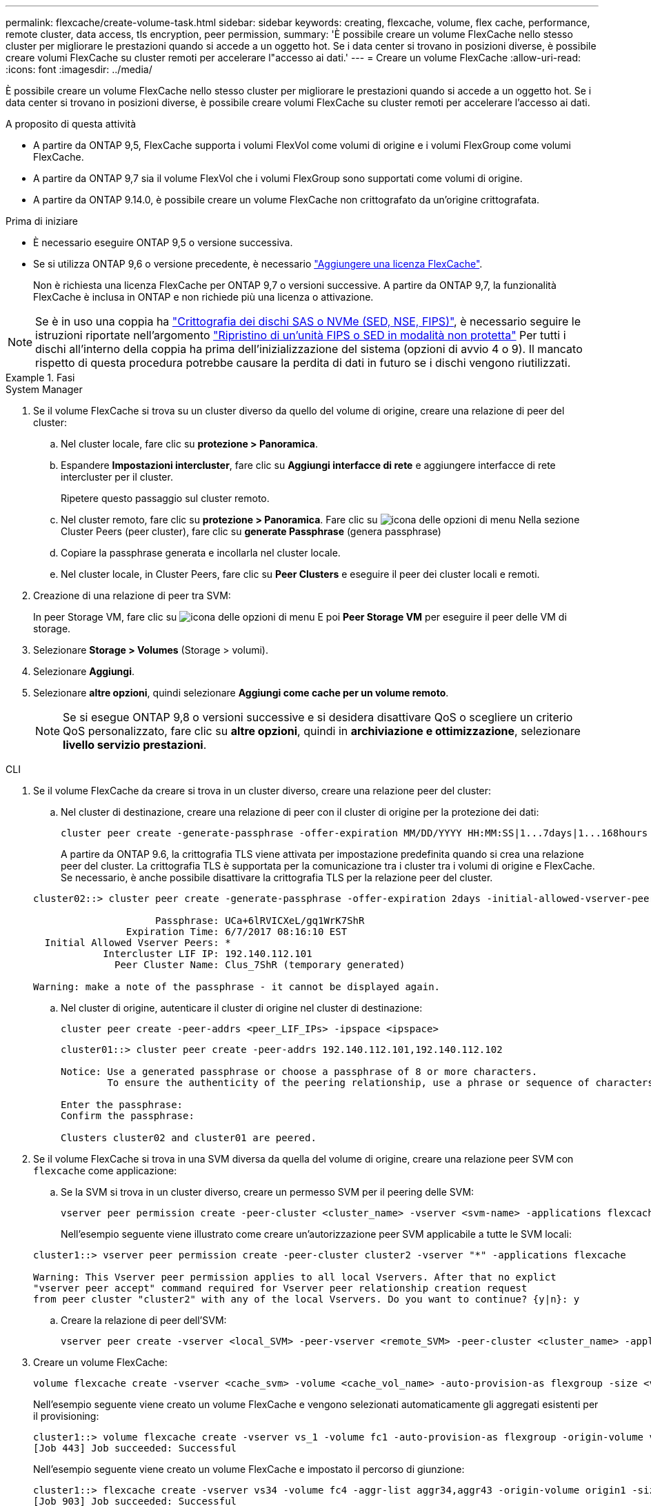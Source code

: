 ---
permalink: flexcache/create-volume-task.html 
sidebar: sidebar 
keywords: creating, flexcache, volume, flex cache, performance, remote cluster, data access, tls encryption, peer permission, 
summary: 'È possibile creare un volume FlexCache nello stesso cluster per migliorare le prestazioni quando si accede a un oggetto hot. Se i data center si trovano in posizioni diverse, è possibile creare volumi FlexCache su cluster remoti per accelerare l"accesso ai dati.' 
---
= Creare un volume FlexCache
:allow-uri-read: 
:icons: font
:imagesdir: ../media/


[role="lead"]
È possibile creare un volume FlexCache nello stesso cluster per migliorare le prestazioni quando si accede a un oggetto hot. Se i data center si trovano in posizioni diverse, è possibile creare volumi FlexCache su cluster remoti per accelerare l'accesso ai dati.

.A proposito di questa attività
* A partire da ONTAP 9,5, FlexCache supporta i volumi FlexVol come volumi di origine e i volumi FlexGroup come volumi FlexCache.
* A partire da ONTAP 9,7 sia il volume FlexVol che i volumi FlexGroup sono supportati come volumi di origine.
* A partire da ONTAP 9.14.0, è possibile creare un volume FlexCache non crittografato da un'origine crittografata.


.Prima di iniziare
* È necessario eseguire ONTAP 9,5 o versione successiva.
* Se si utilizza ONTAP 9,6 o versione precedente, è necessario link:https://docs.netapp.com/us-en/ontap/system-admin/install-license-task.html["Aggiungere una licenza FlexCache"].
+
Non è richiesta una licenza FlexCache per ONTAP 9,7 o versioni successive. A partire da ONTAP 9,7, la funzionalità FlexCache è inclusa in ONTAP e non richiede più una licenza o attivazione. 




NOTE: Se è in uso una coppia ha link:https://docs.netapp.com/us-en/ontap/encryption-at-rest/support-storage-encryption-concept.html["Crittografia dei dischi SAS o NVMe (SED, NSE, FIPS)"], è necessario seguire le istruzioni riportate nell'argomento link:https://docs.netapp.com/us-en/ontap/encryption-at-rest/return-seds-unprotected-mode-task.html["Ripristino di un'unità FIPS o SED in modalità non protetta"] Per tutti i dischi all'interno della coppia ha prima dell'inizializzazione del sistema (opzioni di avvio 4 o 9). Il mancato rispetto di questa procedura potrebbe causare la perdita di dati in futuro se i dischi vengono riutilizzati.

.Fasi
[role="tabbed-block"]
====
.System Manager
--
. Se il volume FlexCache si trova su un cluster diverso da quello del volume di origine, creare una relazione di peer del cluster:
+
.. Nel cluster locale, fare clic su *protezione > Panoramica*.
.. Espandere *Impostazioni intercluster*, fare clic su *Aggiungi interfacce di rete* e aggiungere interfacce di rete intercluster per il cluster.
+
Ripetere questo passaggio sul cluster remoto.

.. Nel cluster remoto, fare clic su *protezione > Panoramica*. Fare clic su image:icon_kabob.gif["icona delle opzioni di menu"] Nella sezione Cluster Peers (peer cluster), fare clic su *generate Passphrase* (genera passphrase)
.. Copiare la passphrase generata e incollarla nel cluster locale.
.. Nel cluster locale, in Cluster Peers, fare clic su *Peer Clusters* e eseguire il peer dei cluster locali e remoti.


. Creazione di una relazione di peer tra SVM:
+
In peer Storage VM, fare clic su image:icon_kabob.gif["icona delle opzioni di menu"] E poi *Peer Storage VM* per eseguire il peer delle VM di storage.

. Selezionare *Storage > Volumes* (Storage > volumi).
. Selezionare *Aggiungi*.
. Selezionare *altre opzioni*, quindi selezionare *Aggiungi come cache per un volume remoto*.
+

NOTE: Se si esegue ONTAP 9,8 o versioni successive e si desidera disattivare QoS o scegliere un criterio QoS personalizzato, fare clic su *altre opzioni*, quindi in *archiviazione e ottimizzazione*, selezionare *livello servizio prestazioni*.



--
.CLI
--
. Se il volume FlexCache da creare si trova in un cluster diverso, creare una relazione peer del cluster:
+
.. Nel cluster di destinazione, creare una relazione di peer con il cluster di origine per la protezione dei dati:
+
[source, cli]
----
cluster peer create -generate-passphrase -offer-expiration MM/DD/YYYY HH:MM:SS|1...7days|1...168hours -peer-addrs <peer_LIF_IPs> -initial-allowed-vserver-peers <svm_name>,..|* -ipspace <ipspace_name>
----
+
A partire da ONTAP 9.6, la crittografia TLS viene attivata per impostazione predefinita quando si crea una relazione peer del cluster. La crittografia TLS è supportata per la comunicazione tra i cluster tra i volumi di origine e FlexCache. Se necessario, è anche possibile disattivare la crittografia TLS per la relazione peer del cluster.

+
[listing]
----
cluster02::> cluster peer create -generate-passphrase -offer-expiration 2days -initial-allowed-vserver-peers *

                     Passphrase: UCa+6lRVICXeL/gq1WrK7ShR
                Expiration Time: 6/7/2017 08:16:10 EST
  Initial Allowed Vserver Peers: *
            Intercluster LIF IP: 192.140.112.101
              Peer Cluster Name: Clus_7ShR (temporary generated)

Warning: make a note of the passphrase - it cannot be displayed again.
----
.. Nel cluster di origine, autenticare il cluster di origine nel cluster di destinazione:
+
[source, cli]
----
cluster peer create -peer-addrs <peer_LIF_IPs> -ipspace <ipspace>
----
+
[listing]
----
cluster01::> cluster peer create -peer-addrs 192.140.112.101,192.140.112.102

Notice: Use a generated passphrase or choose a passphrase of 8 or more characters.
        To ensure the authenticity of the peering relationship, use a phrase or sequence of characters that would be hard to guess.

Enter the passphrase:
Confirm the passphrase:

Clusters cluster02 and cluster01 are peered.
----


. Se il volume FlexCache si trova in una SVM diversa da quella del volume di origine, creare una relazione peer SVM con `flexcache` come applicazione:
+
.. Se la SVM si trova in un cluster diverso, creare un permesso SVM per il peering delle SVM:
+
[source, cli]
----
vserver peer permission create -peer-cluster <cluster_name> -vserver <svm-name> -applications flexcache
----
+
Nell'esempio seguente viene illustrato come creare un'autorizzazione peer SVM applicabile a tutte le SVM locali:

+
[listing]
----
cluster1::> vserver peer permission create -peer-cluster cluster2 -vserver "*" -applications flexcache

Warning: This Vserver peer permission applies to all local Vservers. After that no explict
"vserver peer accept" command required for Vserver peer relationship creation request
from peer cluster "cluster2" with any of the local Vservers. Do you want to continue? {y|n}: y
----
.. Creare la relazione di peer dell'SVM:
+
[source, cli]
----
vserver peer create -vserver <local_SVM> -peer-vserver <remote_SVM> -peer-cluster <cluster_name> -applications flexcache
----


. Creare un volume FlexCache:
+
[source, cli]
----
volume flexcache create -vserver <cache_svm> -volume <cache_vol_name> -auto-provision-as flexgroup -size <vol_size> -origin-vserver <origin_svm> -origin-volume <origin_vol_name>
----
+
Nell'esempio seguente viene creato un volume FlexCache e vengono selezionati automaticamente gli aggregati esistenti per il provisioning:

+
[listing]
----
cluster1::> volume flexcache create -vserver vs_1 -volume fc1 -auto-provision-as flexgroup -origin-volume vol_1 -size 160MB -origin-vserver vs_1
[Job 443] Job succeeded: Successful
----
+
Nell'esempio seguente viene creato un volume FlexCache e impostato il percorso di giunzione:

+
[listing]
----
cluster1::> flexcache create -vserver vs34 -volume fc4 -aggr-list aggr34,aggr43 -origin-volume origin1 -size 400m -junction-path /fc4
[Job 903] Job succeeded: Successful
----
. Verificare la relazione FlexCache dal volume FlexCache e dal volume di origine.
+
.. Visualizzare la relazione di FlexCache nel cluster:
+
[source, cli]
----
volume flexcache show
----
+
[listing]
----
cluster1::> volume flexcache show
Vserver Volume      Size       Origin-Vserver Origin-Volume Origin-Cluster
------- ----------- ---------- -------------- ------------- --------------
vs_1    fc1         160MB      vs_1           vol_1           cluster1
----
.. Visualizzare tutte le relazioni FlexCache nel cluster di origine: +
`volume flexcache origin show-caches`
+
[listing]
----
cluster::> volume flexcache origin show-caches
Origin-Vserver Origin-Volume   Cache-Vserver    Cache-Volume   Cache-Cluster
-------------- --------------- ---------------  -------------- ---------------
vs0            ovol1           vs1              cfg1           clusA
vs0            ovol1           vs2              cfg2           clusB
vs_1           vol_1           vs_1             fc1            cluster1
----




--
====


== Risultato

Il volume FlexCache è stato creato correttamente. I client possono montare il volume utilizzando il percorso di giunzione del volume FlexCache.

.Informazioni correlate
link:../peering/index.html["Peering di cluster e SVM"]
